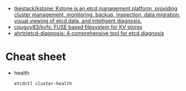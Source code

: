 - [[https://github.com/tkestack/kstone][tkestack/kstone: Kstone is an etcd management platform, providing cluster management, monitoring, backup, inspection, data migration, visual viewing of etcd data, and intelligent diagnosis.]]
- [[https://github.com/cpuguy83/kvfs][cpuguy83/kvfs: FUSE based filesystem for KV stores]]
- [[https://github.com/ahrtr/etcd-diagnosis][ahrtr/etcd-diagnosis: A comprehensive tool for etcd diagnosis]]

* Cheat sheet

- health
  : etcdctl cluster-health
